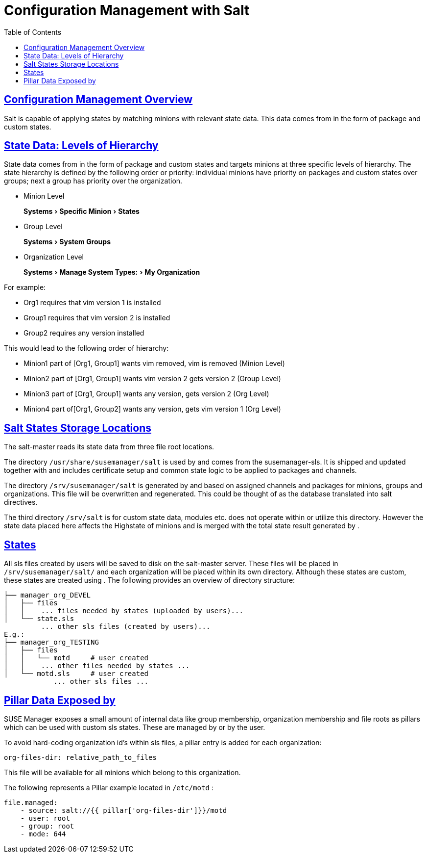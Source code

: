 [[bp.chapt.config.management.with.salt]]
= Configuration Management with Salt
ifdef::env-github,backend-html5,backend-docbook5[]
//Admonitions
:tip-caption: :bulb:
:note-caption: :information_source:
:important-caption: :heavy_exclamation_mark:
:caution-caption: :fire:
:warning-caption: :warning:
:linkattrs:
// SUSE ENTITIES FOR GITHUB
// System Architecture
:zseries: z Systems
:ppc: POWER
:ppc64le: ppc64le
:ipf : Itanium
:x86: x86
:x86_64: x86_64
// Rhel Entities
:rhel: Red Hat Enterprise Linux
:rhnminrelease6: Red Hat Enterprise Linux Server 6
:rhnminrelease7: Red Hat Enterprise Linux Server 7
// SUSE Manager Entities
:productname:
:susemgr: SUSE Manager
:susemgrproxy: SUSE Manager Proxy
:productnumber: 3.2
:saltversion: 2018.3.0
:webui: WebUI
// SUSE Product Entities
:sles-version: 12
:sp-version: SP3
:jeos: JeOS
:scc: SUSE Customer Center
:sls: SUSE Linux Enterprise Server
:sle: SUSE Linux Enterprise
:slsa: SLES
:suse: SUSE
:ay: AutoYaST
endif::[]
// Asciidoctor Front Matter
:doctype: book
:sectlinks:
:toc: left
:icons: font
:experimental:
:sourcedir: .
:imagesdir: images

[[bp.chapt.config.mgr.overview]]
== Configuration Management Overview


Salt is capable of applying states by matching minions with relevant state data.
This data comes from {productname} in the form of package and custom states.

[[bp.chapt.config.mgr.level.hierarchy]]
== State Data: Levels of Hierarchy


State data comes from {productname} in the form of package and custom states and targets minions at three specific levels of hierarchy.
The state hierarchy is defined by the following order or priority: individual minions have priority on packages and custom states over groups; next a group has priority over the organization.

* Minion Level
+
menu:Systems[Specific Minion > States]
* Group Level
+
menu:Systems[System Groups]
* Organization Level
+
menu:Systems[Manage System Types: > My Organization]


For example:

* Org1 requires that vim version 1 is installed
* Group1 requires that vim version 2 is installed
* Group2 requires any version installed


This would lead to the following order of hierarchy:

* Minion1 part of [Org1, Group1] wants vim removed, vim is removed (Minion Level)
* Minion2 part of [Org1, Group1] wants vim version 2 gets version 2 (Group Level)
* Minion3 part of [Org1, Group1] wants any version, gets version 2 (Org Level)
* Minion4 part of[Org1, Group2] wants any version, gets vim version 1 (Org Level)


[[bp.chapt.config.mgr.salt.states.storage.locations]]
== Salt States Storage Locations


The {productname} salt-master reads its state data from three file root locations.

The directory [path]``/usr/share/susemanager/salt``
 is used by {productname} and comes from the susemanager-sls.
It is shipped and updated together with {productname} and includes certificate setup and common state logic to be applied to packages and channels.

The directory [path]``/srv/susemanager/salt`` is generated by {productname} and based on assigned channels and packages for minions, groups and organizations.
This file will be overwritten and regenerated.
This could be thought of as the {productname} database translated into salt directives.

The third directory [path]``/srv/salt`` is for custom state data, modules etc.
{productname} does not operate within or utilize this directory.
However the state data placed here affects the Highstate of minions and is merged with the total state result generated by {productname}.

[[bp.chapt.config.mgr.susemgr.states]]
== {productname} States


All sls files created by users will be saved to disk on the salt-master server.
These files will be placed in [path]``/srv/susemanager/salt/``
 and each organization will be placed within its own directory.
Although these states are custom, these states are created using {productname}
.
The following provides an overview of directory structure:

----
├── manager_org_DEVEL
│   ├── files
│   │    ... files needed by states (uploaded by users)...
│   └── state.sls
         ... other sls files (created by users)...
E.g.:
├── manager_org_TESTING
│   ├── files
│   │   └── motd     # user created
│   │    ... other files needed by states ...
│   └── motd.sls     # user created
            ... other sls files ...
----

[[bp.chapt.config.mgr.pillar.data.exposed.susemgr]]
== Pillar Data Exposed by {productname}


SUSE Manager exposes a small amount of internal data like group membership, organization membership and file roots as pillars which can be used with custom sls states.
These are managed by {productname}
or by the user.

To avoid hard-coding organization id's within sls files, a pillar entry is added for each organization:

----
org-files-dir: relative_path_to_files
----


This file will be available for all minions which belong to this organization.

The following represents a Pillar example located in [path]``/etc/motd``
:

----
file.managed:
    - source: salt://{{ pillar['org-files-dir']}}/motd
    - user: root
    - group: root
    - mode: 644
----
